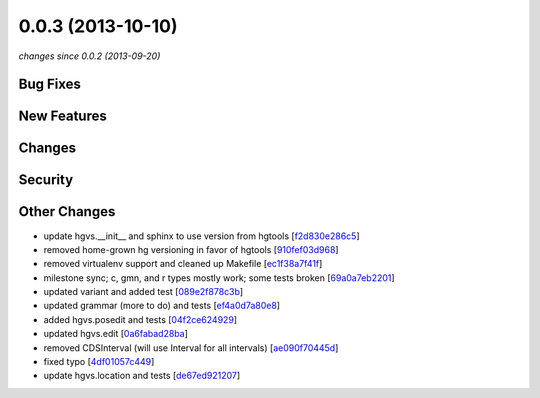 0.0.3 (2013-10-10)
##################

*changes since 0.0.2 (2013-09-20)*

Bug Fixes
$$$$$$$$$

New Features
$$$$$$$$$$$$

Changes
$$$$$$$

Security
$$$$$$$$

Other Changes
$$$$$$$$$$$$$

* update hgvs.__init__ and sphinx to use version from hgtools [`f2d830e286c5 <https://bitbucket.org/biocommons/hgvs/commits/f2d830e286c5>`_]
* removed home-grown hg versioning in favor of hgtools [`910fef03d968 <https://bitbucket.org/biocommons/hgvs/commits/910fef03d968>`_]
* removed virtualenv support and cleaned up Makefile [`ec1f38a7f41f <https://bitbucket.org/biocommons/hgvs/commits/ec1f38a7f41f>`_]
* milestone sync; c, gmn, and r types mostly work; some tests broken [`69a0a7eb2201 <https://bitbucket.org/biocommons/hgvs/commits/69a0a7eb2201>`_]
* updated variant and added test [`089e2f878c3b <https://bitbucket.org/biocommons/hgvs/commits/089e2f878c3b>`_]
* updated grammar (more to do) and tests [`ef4a0d7a80e8 <https://bitbucket.org/biocommons/hgvs/commits/ef4a0d7a80e8>`_]
* added hgvs.posedit and tests [`04f2ce624929 <https://bitbucket.org/biocommons/hgvs/commits/04f2ce624929>`_]
* updated hgvs.edit [`0a6fabad28ba <https://bitbucket.org/biocommons/hgvs/commits/0a6fabad28ba>`_]
* removed CDSInterval (will use Interval for all intervals) [`ae090f70445d <https://bitbucket.org/biocommons/hgvs/commits/ae090f70445d>`_]
* fixed typo [`4df01057c449 <https://bitbucket.org/biocommons/hgvs/commits/4df01057c449>`_]
* update hgvs.location and tests [`de67ed921207 <https://bitbucket.org/biocommons/hgvs/commits/de67ed921207>`_]
